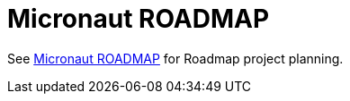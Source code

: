 # Micronaut ROADMAP

See https://github.com/micronaut-projects/micronaut-core/projects/5[Micronaut ROADMAP] for Roadmap project planning.
